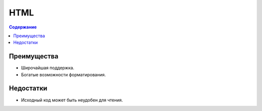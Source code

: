 HTML
====

.. index::
   Формат документации
   HTML

.. contents:: Содержание
   :local:
   :depth: 2
   :backlinks: none

Преимущества
------------

* Широчайшая поддержка.
* Богатые возможности форматирования.

Недостатки
----------

* Исходный код может быть неудобен для чтения.
